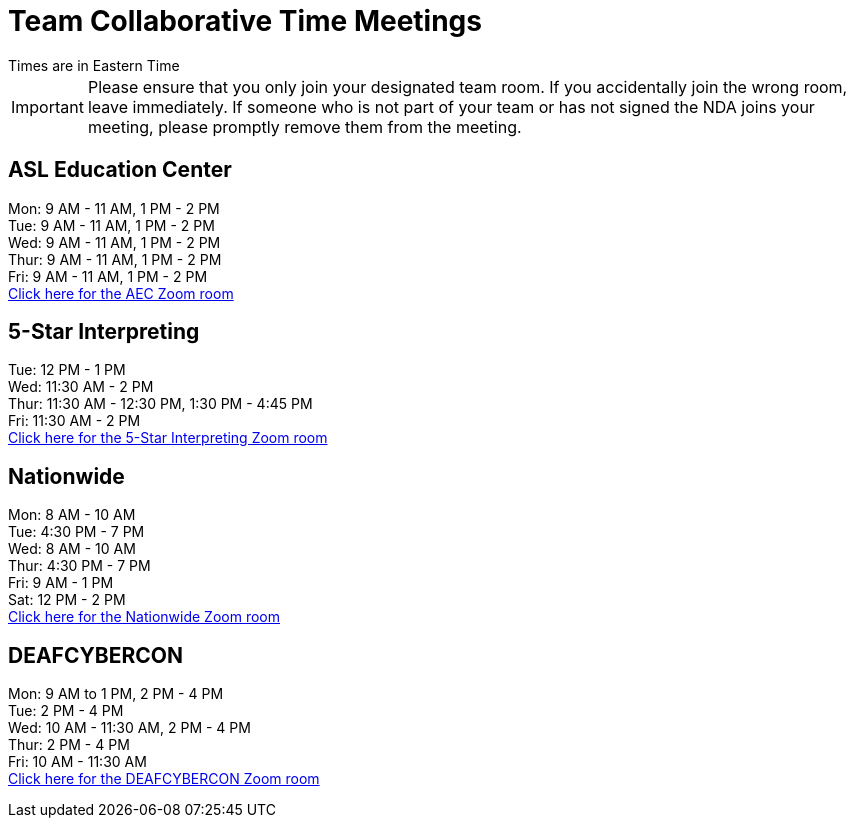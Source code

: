 = Team Collaborative Time Meetings
Times are in Eastern Time

IMPORTANT: Please ensure that you only join your designated team room. If you accidentally join the wrong room, leave immediately. If someone who is not part of your team or has not signed the NDA joins your meeting, please promptly remove them from the meeting.

== ASL Education Center
Mon: 9 AM - 11 AM, 1 PM - 2 PM +
Tue: 9 AM - 11 AM, 1 PM - 2 PM +
Wed: 9 AM - 11 AM, 1 PM - 2 PM +
Thur: 9 AM - 11 AM, 1 PM - 2 PM +
Fri: 9 AM - 11 AM, 1 PM - 2 PM +
https://purdue-edu.zoom.us/j/97668746141[Click here for the AEC Zoom room]

== 5-Star Interpreting
Tue: 12 PM - 1 PM +
Wed: 11:30 AM - 2 PM +
Thur: 11:30 AM - 12:30 PM, 1:30 PM - 4:45 PM +
Fri: 11:30 AM - 2 PM +
https://purdue-edu.zoom.us/s/97615827503[Click here for the 5-Star Interpreting Zoom room]

== Nationwide
Mon: 8 AM - 10 AM +
Tue: 4:30 PM - 7 PM +
Wed: 8 AM - 10 AM +
Thur: 4:30 PM - 7 PM + 
Fri: 9 AM - 1 PM +
Sat: 12 PM - 2 PM +
https://purdue-edu.zoom.us/s/98982156349[Click here for the Nationwide Zoom room]

== DEAFCYBERCON
Mon: 9 AM to 1 PM, 2 PM - 4 PM +
Tue: 2 PM - 4 PM + 
Wed: 10 AM - 11:30 AM, 2 PM - 4 PM +
Thur: 2 PM - 4 PM +
Fri: 10 AM - 11:30 AM +
https://purdue-edu.zoom.us/j/94287033295[Click here for the DEAFCYBERCON Zoom room]